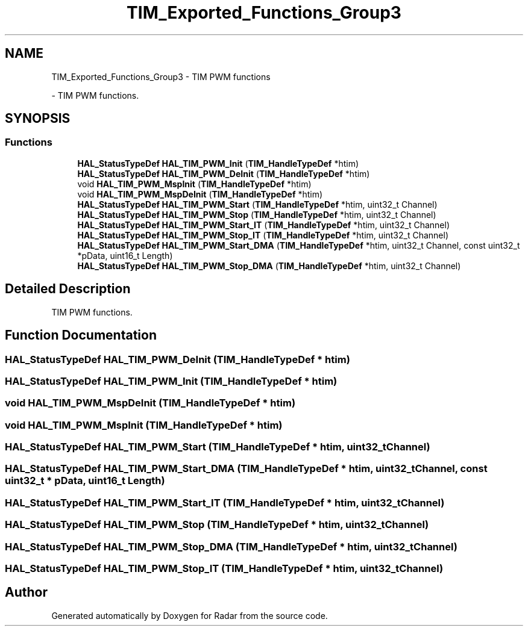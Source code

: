 .TH "TIM_Exported_Functions_Group3" 3 "Version 1.0.0" "Radar" \" -*- nroff -*-
.ad l
.nh
.SH NAME
TIM_Exported_Functions_Group3 \- TIM PWM functions
.PP
 \- TIM PWM functions\&.  

.SH SYNOPSIS
.br
.PP
.SS "Functions"

.in +1c
.ti -1c
.RI "\fBHAL_StatusTypeDef\fP \fBHAL_TIM_PWM_Init\fP (\fBTIM_HandleTypeDef\fP *htim)"
.br
.ti -1c
.RI "\fBHAL_StatusTypeDef\fP \fBHAL_TIM_PWM_DeInit\fP (\fBTIM_HandleTypeDef\fP *htim)"
.br
.ti -1c
.RI "void \fBHAL_TIM_PWM_MspInit\fP (\fBTIM_HandleTypeDef\fP *htim)"
.br
.ti -1c
.RI "void \fBHAL_TIM_PWM_MspDeInit\fP (\fBTIM_HandleTypeDef\fP *htim)"
.br
.ti -1c
.RI "\fBHAL_StatusTypeDef\fP \fBHAL_TIM_PWM_Start\fP (\fBTIM_HandleTypeDef\fP *htim, uint32_t Channel)"
.br
.ti -1c
.RI "\fBHAL_StatusTypeDef\fP \fBHAL_TIM_PWM_Stop\fP (\fBTIM_HandleTypeDef\fP *htim, uint32_t Channel)"
.br
.ti -1c
.RI "\fBHAL_StatusTypeDef\fP \fBHAL_TIM_PWM_Start_IT\fP (\fBTIM_HandleTypeDef\fP *htim, uint32_t Channel)"
.br
.ti -1c
.RI "\fBHAL_StatusTypeDef\fP \fBHAL_TIM_PWM_Stop_IT\fP (\fBTIM_HandleTypeDef\fP *htim, uint32_t Channel)"
.br
.ti -1c
.RI "\fBHAL_StatusTypeDef\fP \fBHAL_TIM_PWM_Start_DMA\fP (\fBTIM_HandleTypeDef\fP *htim, uint32_t Channel, const uint32_t *pData, uint16_t Length)"
.br
.ti -1c
.RI "\fBHAL_StatusTypeDef\fP \fBHAL_TIM_PWM_Stop_DMA\fP (\fBTIM_HandleTypeDef\fP *htim, uint32_t Channel)"
.br
.in -1c
.SH "Detailed Description"
.PP 
TIM PWM functions\&. 


.SH "Function Documentation"
.PP 
.SS "\fBHAL_StatusTypeDef\fP HAL_TIM_PWM_DeInit (\fBTIM_HandleTypeDef\fP * htim)"

.SS "\fBHAL_StatusTypeDef\fP HAL_TIM_PWM_Init (\fBTIM_HandleTypeDef\fP * htim)"

.SS "void HAL_TIM_PWM_MspDeInit (\fBTIM_HandleTypeDef\fP * htim)"

.SS "void HAL_TIM_PWM_MspInit (\fBTIM_HandleTypeDef\fP * htim)"

.SS "\fBHAL_StatusTypeDef\fP HAL_TIM_PWM_Start (\fBTIM_HandleTypeDef\fP * htim, uint32_t Channel)"

.SS "\fBHAL_StatusTypeDef\fP HAL_TIM_PWM_Start_DMA (\fBTIM_HandleTypeDef\fP * htim, uint32_t Channel, const uint32_t * pData, uint16_t Length)"

.SS "\fBHAL_StatusTypeDef\fP HAL_TIM_PWM_Start_IT (\fBTIM_HandleTypeDef\fP * htim, uint32_t Channel)"

.SS "\fBHAL_StatusTypeDef\fP HAL_TIM_PWM_Stop (\fBTIM_HandleTypeDef\fP * htim, uint32_t Channel)"

.SS "\fBHAL_StatusTypeDef\fP HAL_TIM_PWM_Stop_DMA (\fBTIM_HandleTypeDef\fP * htim, uint32_t Channel)"

.SS "\fBHAL_StatusTypeDef\fP HAL_TIM_PWM_Stop_IT (\fBTIM_HandleTypeDef\fP * htim, uint32_t Channel)"

.SH "Author"
.PP 
Generated automatically by Doxygen for Radar from the source code\&.
